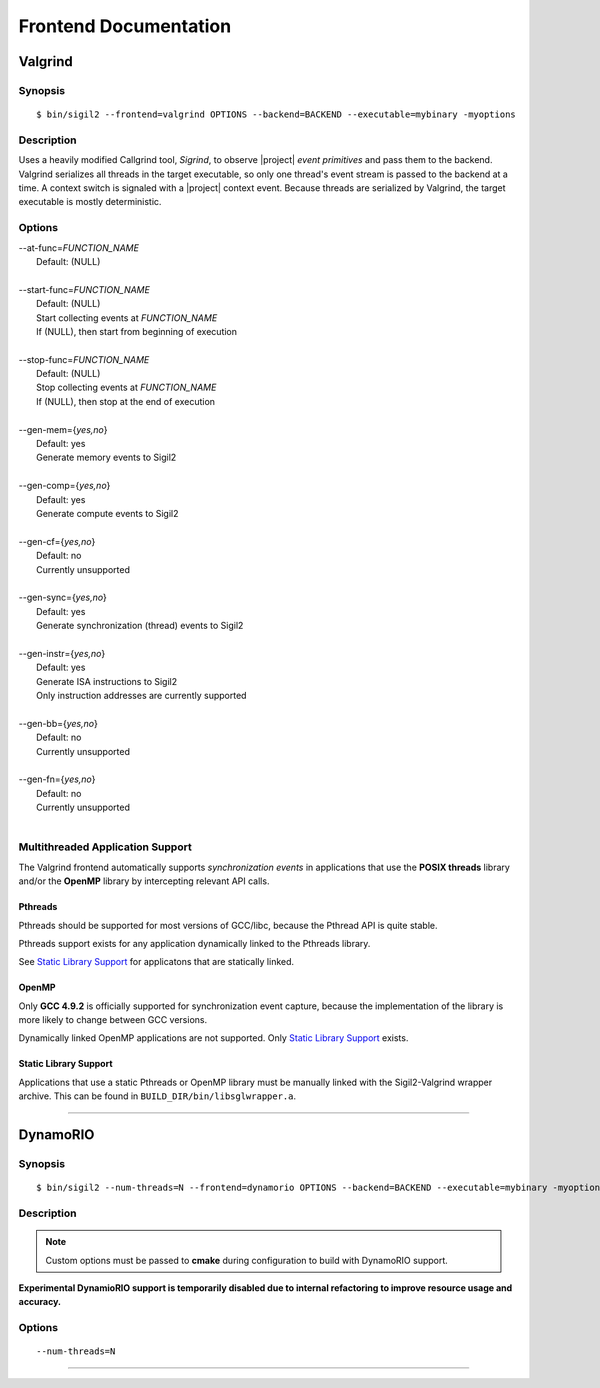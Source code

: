 Frontend Documentation
======================



Valgrind
--------

Synopsis
^^^^^^^^

::

$ bin/sigil2 --frontend=valgrind OPTIONS --backend=BACKEND --executable=mybinary -myoptions

Description
^^^^^^^^^^^

Uses a heavily modified Callgrind tool, *Sigrind*, to observe |project| *event
primitives* and pass them to the backend.  Valgrind serializes all threads in
the target executable, so only one thread's event stream is passed to the
backend at a time. A context switch is signaled with a |project| context event.
Because threads are serialized by Valgrind, the target executable is mostly
deterministic.

Options
^^^^^^^

| --at-func=\ `FUNCTION_NAME`
|   Default: (NULL)
|
| --start-func=\ `FUNCTION_NAME`
|   Default: (NULL)
|   Start collecting events at `FUNCTION_NAME`
|   If (NULL), then start from beginning of execution
|
| --stop-func=\ `FUNCTION_NAME`
|   Default: (NULL)
|   Stop collecting events at `FUNCTION_NAME`
|   If (NULL), then stop at the end of execution
|
| --gen-mem={`yes,no`}
|   Default: yes
|   Generate memory events to Sigil2
|
| --gen-comp={`yes,no`}
|   Default: yes
|   Generate compute events to Sigil2
|
| --gen-cf={`yes,no`}
|   Default: no
|   Currently unsupported
|
| --gen-sync={`yes,no`}
|   Default: yes
|   Generate synchronization (thread) events to Sigil2
|
| --gen-instr={`yes,no`}
|   Default: yes
|   Generate ISA instructions to Sigil2
|   Only instruction addresses are currently supported
|
| --gen-bb={`yes,no`}
|   Default: no
|   Currently unsupported
|
| --gen-fn={`yes,no`}
|   Default: no
|   Currently unsupported
|


Multithreaded Application Support
^^^^^^^^^^^^^^^^^^^^^^^^^^^^^^^^^

The Valgrind frontend automatically supports *synchronization events* in
applications that use the **POSIX threads** library and/or the **OpenMP**
library by intercepting relevant API calls.

Pthreads
~~~~~~~~

Pthreads should be supported for most versions of GCC/libc, because the Pthread
API is quite stable.

Pthreads support exists for any application dynamically linked to the Pthreads
library.

See `Static Library Support`_ for applicatons that are statically linked.

OpenMP
~~~~~~

Only **GCC 4.9.2** is officially supported for synchronization event capture,
because the implementation of the library is more likely to change between GCC versions.

Dynamically linked OpenMP applications are not supported.
Only `Static Library Support`_ exists.

Static Library Support
~~~~~~~~~~~~~~~~~~~~~~

Applications that use a static Pthreads or OpenMP library must be manually linked with the
Sigil2-Valgrind wrapper archive.
This can be found in ``BUILD_DIR/bin/libsglwrapper.a``.

----

DynamoRIO
---------------

Synopsis
^^^^^^^^

::

$ bin/sigil2 --num-threads=N --frontend=dynamorio OPTIONS --backend=BACKEND --executable=mybinary -myoptions

Description
^^^^^^^^^^^

.. note:: Custom options must be passed to **cmake** during configuration to
          build with DynamoRIO support.

**Experimental DynamioRIO support is temporarily disabled due to internal
refactoring to improve resource usage and accuracy.**

Options
^^^^^^^

.. todo:: options

::

  --num-threads=N


----
